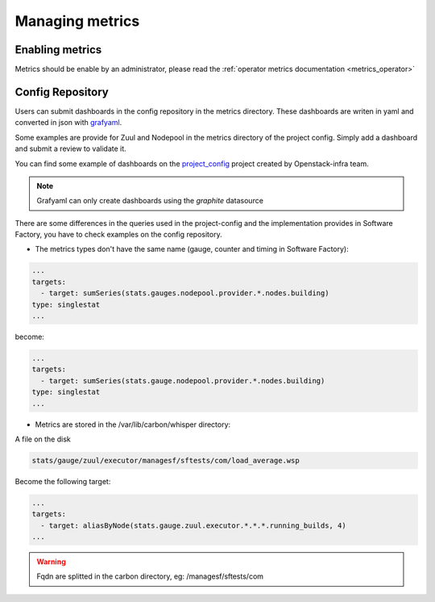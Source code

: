 .. _metrics_user:

Managing metrics
================

Enabling metrics
----------------
Metrics should be enable by an administrator, please read the :ref:`operator
metrics documentation <metrics_operator>`

Config Repository
-----------------
Users can submit dashboards in the config repository in the metrics directory.
These dashboards are writen in yaml and converted in json with `grafyaml
<https://git.openstack.org/cgit/openstack-infra/grafyaml>`_.

Some examples are provide for Zuul and Nodepool in the metrics directory of the
project config. Simply add a dashboard and submit a review to validate it.

You can find some example of dashboards on the project_config_ project created
by Openstack-infra team.

.. _project_config: https://git.openstack.org/openstack-infra/project-config

.. note::

  Grafyaml can only create dashboards using the *graphite* datasource

There are some differences in the queries used in the project-config and the
implementation provides in Software Factory, you have to check examples on the
config repository.

* The metrics types don't have the same name (gauge, counter and timing in Software Factory):


.. code-block:: yaml

   ...
   targets:
     - target: sumSeries(stats.gauges.nodepool.provider.*.nodes.building)
   type: singlestat
   ...

become:

.. code-block:: yaml

   ...
   targets:
     - target: sumSeries(stats.gauge.nodepool.provider.*.nodes.building)
   type: singlestat
   ...

* Metrics are stored in the /var/lib/carbon/whisper directory:

A file on the disk

.. code-block:: bash

   stats/gauge/zuul/executor/managesf/sftests/com/load_average.wsp

Become the following target:

.. code-block:: yaml

   ...
   targets:
     - target: aliasByNode(stats.gauge.zuul.executor.*.*.*.running_builds, 4)
   ...

.. warning::

    Fqdn are splitted in the carbon directory, eg: /managesf/sftests/com
